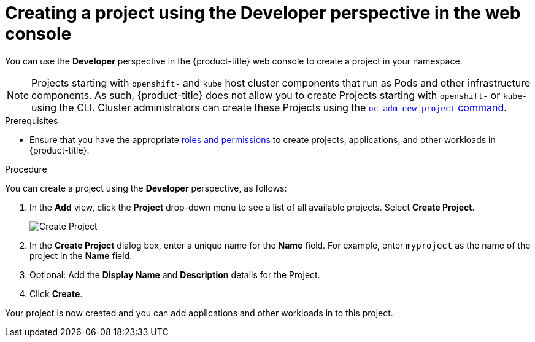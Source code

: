 // Module included in the following assemblies:
//
// applications/projects/working-with-projects.adoc

[id="odc-creating-projects-using-developer-perspective_{context}"]
= Creating a project using the Developer perspective in the web console

You can use the *Developer* perspective in the {product-title} web console to create a project in your namespace.

[NOTE]
====
Projects starting with `openshift-` and `kube` host cluster components that run as Pods and other infrastructure components. As such, {product-title} does not allow you to create Projects starting with `openshift-` or `kube-` using the CLI. Cluster administrators can create these Projects using the xref:../../cli_reference/openshift_cli/administrator-cli-commands.adoc#new-project[`oc adm new-project` command].
====

.Prerequisites

* Ensure that you have the appropriate link:https://docs.openshift.com/container-platform/latest/authentication/using-rbac.html#default-roles_using-rbac[roles and permissions] to create projects, applications, and other workloads in {product-title}.

.Procedure
You can create a project using the *Developer* perspective, as follows:

. In the *Add* view, click the *Project* drop-down menu to see a list of all available projects. Select *Create Project*.
+
image::odc_create_project.png[Create Project]

. In the *Create Project* dialog box, enter a unique name for the *Name* field. For example, enter `myproject` as the name of the project in the *Name* field.
. Optional: Add the *Display Name* and *Description* details for the Project.
. Click *Create*.

Your project is now created and you can add applications and other workloads in to this project.

